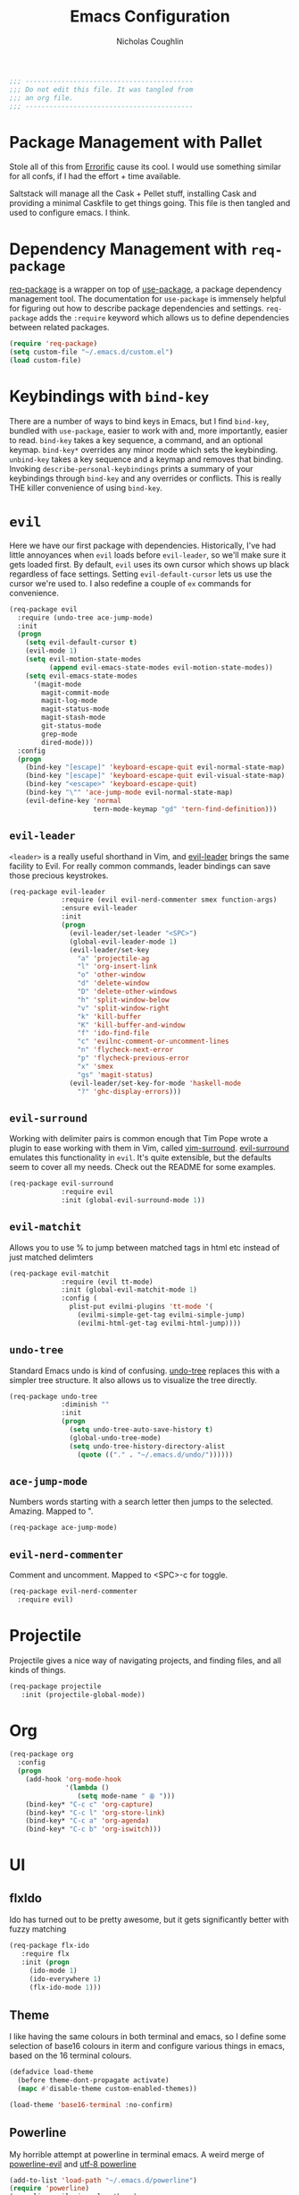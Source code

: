 #+TITLE: Emacs Configuration
#+AUTHOR: Nicholas Coughlin
#+EMAIL: nicocoffo@gmail.com

#+NAME: Note
#+BEGIN_SRC emacs-lisp
  ;;; ------------------------------------------
  ;;; Do not edit this file. It was tangled from
  ;;; an org file.
  ;;; ------------------------------------------
#+END_SRC

* Package Management with Pallet
  Stole all of this from [[https://github.com/Errorific/dotfiles][Errorific]] cause its cool. I would use something similar for all confs,
  if I had the effort + time available.

  Saltstack will manage all the Cask + Pellet stuff, installing Cask and providing a minimal Caskfile to get things going. This file is then tangled
  and used to configure emacs. I think.

* Dependency Management with =req-package=
  [[https://github.com/edvorg/req-package][req-package]] is a wrapper on top of [[https://github.com/jwiegley/use-package][use-package]], a package dependency
  management tool. The documentation for =use-package= is immensely helpful for figuring out how to describe package dependencies and settings. =req-package=
  adds the =:require= keyword which allows us to define dependencies between related packages.

  #+BEGIN_SRC emacs-lisp
    (require 'req-package)
    (setq custom-file "~/.emacs.d/custom.el")
    (load custom-file)
  #+END_SRC

* Keybindings with =bind-key=
  There are a number of ways to bind keys in Emacs, but I find
  =bind-key=, bundled with =use-package=, easier to work with and,
  more importantly, easier to read. =bind-key= takes a key sequence, a
  command, and an optional keymap.  =bind-key*= overrides any minor
  mode which sets the keybinding. =unbind-key= takes a key sequence
  and a keymap and removes that binding. Invoking
  =describe-personal-keybindings= prints a summary of your keybindings
  through =bind-key= and any overrides or conflicts. This is really
  THE killer convenience of using =bind-key=.

* =evil=
  Here we have our first package with dependencies. Historically, I've had
  little annoyances when =evil= loads before =evil-leader=, so we'll make sure
  it gets loaded first. By default, =evil= uses its own cursor which shows up
  black regardless of face settings. Setting =evil-default-cursor= lets us use
  the cursor we're used to. I also redefine a couple of =ex= commands for
  convenience.

  #+BEGIN_SRC emacs-lisp
    (req-package evil
      :require (undo-tree ace-jump-mode)
      :init
      (progn
        (setq evil-default-cursor t)
        (evil-mode 1)
        (setq evil-motion-state-modes
              (append evil-emacs-state-modes evil-motion-state-modes))
        (setq evil-emacs-state-modes
          '(magit-mode
            magit-commit-mode
            magit-log-mode
            magit-status-mode
            magit-stash-mode
            git-status-mode
            grep-mode
            dired-mode)))
      :config
      (progn
        (bind-key "[escape]" 'keyboard-escape-quit evil-normal-state-map)
        (bind-key "[escape]" 'keyboard-escape-quit evil-visual-state-map)
        (bind-key "<escape>" 'keyboard-escape-quit)
        (bind-key "\"" 'ace-jump-mode evil-normal-state-map)
        (evil-define-key 'normal
                         tern-mode-keymap "gd" 'tern-find-definition)))
  #+END_SRC

** =evil-leader=
   =<leader>= is a really useful shorthand in Vim, and [[https://github.com/cofi/evil-leader][evil-leader]] brings the
   same facility to Evil. For really common commands, leader bindings can save
   those precious keystrokes.

   #+BEGIN_SRC emacs-lisp
     (req-package evil-leader
                  :require (evil evil-nerd-commenter smex function-args)
                  :ensure evil-leader
                  :init
                  (progn
                    (evil-leader/set-leader "<SPC>")
                    (global-evil-leader-mode 1)
                    (evil-leader/set-key
                      "a" 'projectile-ag
                      "l" 'org-insert-link
                      "o" 'other-window
                      "d" 'delete-window
                      "D" 'delete-other-windows
                      "h" 'split-window-below
                      "v" 'split-window-right
                      "k" 'kill-buffer
                      "K" 'kill-buffer-and-window
                      "f" 'ido-find-file
                      "c" 'evilnc-comment-or-uncomment-lines
                      "n" 'flycheck-next-error
                      "p" 'flycheck-previous-error
                      "x" 'smex
                      "gs" 'magit-status)
                    (evil-leader/set-key-for-mode 'haskell-mode
                      "?" 'ghc-display-errors)))
   #+END_SRC

** =evil-surround=
   Working with delimiter pairs is common enough that Tim Pope wrote a plugin
   to ease working with them in Vim, called [[https://github.com/tpope/vim-surround][vim-surround]]. [[https://github.com/timcharper/evil-surround][evil-surround]]
   emulates this functionality in =evil=. It's quite extensible, but the
   defaults seem to cover all my needs. Check out the README for some examples.

   #+BEGIN_SRC emacs-lisp
     (req-package evil-surround
                  :require evil
                  :init (global-evil-surround-mode 1))
   #+END_SRC

** =evil-matchit=
   Allows you to use % to jump between matched tags in html etc instead of
   just matched delimters

   #+BEGIN_SRC emacs-lisp
     (req-package evil-matchit
                  :require (evil tt-mode)
                  :init (global-evil-matchit-mode 1)
                  :config (
                    plist-put evilmi-plugins 'tt-mode '(
                      (evilmi-simple-get-tag evilmi-simple-jump)
                      (evilmi-html-get-tag evilmi-html-jump))))
   #+END_SRC

** =undo-tree=
   Standard Emacs undo is kind of confusing. [[http://www.dr-qubit.org/emacs.php#undo-tree][undo-tree]] replaces this with a
   simpler tree structure. It also allows us to visualize the tree directly.

   #+BEGIN_SRC emacs-lisp
     (req-package undo-tree
                  :diminish ""
                  :init
                  (progn
                    (setq undo-tree-auto-save-history t)
                    (global-undo-tree-mode)
                    (setq undo-tree-history-directory-alist
                      (quote (("." . "~/.emacs.d/undo/"))))))
   #+END_SRC

** =ace-jump-mode=
   Numbers words starting with a search letter then jumps to the selected. Amazing. Mapped to ".

   #+BEGIN_SRC emacs-lisp
     (req-package ace-jump-mode)
   #+END_SRC

** =evil-nerd-commenter=
   Comment and uncomment. Mapped to <SPC>-c for toggle.

    #+BEGIN_SRC emacs-lisp
      (req-package evil-nerd-commenter
        :require evil)
    #+END_SRC

* Projectile
  Projectile gives a nice way of navigating projects, and finding files, and
  all kinds of things.

  #+BEGIN_SRC emacs-lisp
    (req-package projectile
       :init (projectile-global-mode))
  #+END_SRC

* Org
  #+BEGIN_SRC emacs-lisp
    (req-package org
      :config
      (progn
        (add-hook 'org-mode-hook
                  '(lambda ()
                     (setq mode-name " ꙮ ")))
        (bind-key* "C-c c" 'org-capture)
        (bind-key* "C-c l" 'org-store-link)
        (bind-key* "C-c a" 'org-agenda)
        (bind-key* "C-c b" 'org-iswitch)))
  #+END_SRC

* UI

** flxIdo
   Ido has turned out to be pretty awesome, but it gets significantly better
   with fuzzy matching

   #+BEGIN_SRC emacs-lisp
     (req-package flx-ido
        :require flx
        :init (progn
          (ido-mode 1)
          (ido-everywhere 1)
          (flx-ido-mode 1)))
   #+END_SRC

** Theme
   I like having the same colours in both terminal and emacs, so I define some selection of base16
   colours in iterm and configure various things in emacs, based on the 16 terminal colours.

   #+BEGIN_SRC emacs-lisp
     (defadvice load-theme
       (before theme-dont-propagate activate)
       (mapc #'disable-theme custom-enabled-themes))

     (load-theme 'base16-terminal :no-confirm)
   #+END_SRC

** Powerline
   My horrible attempt at powerline in terminal emacs. A weird merge of [[https://github.com/raugturi/powerline-evil][powerline-evil]] and [[https://github.com/unic0rn/powerline][utf-8 powerline]]

   #+BEGIN_SRC emacs-lisp
     (add-to-list 'load-path "~/.emacs.d/powerline")
     (require 'powerline)
     (powerline-evil-vim-color-theme)
   #+END_SRC

** Faces
   #+BEGIN_SRC emacs-lisp
     (req-package faces
                  :config
                  (progn
                    (set-face-attribute 'default nil :family "Source Code Pro")
                    (set-face-attribute 'default nil :height 100)))
   #+END_SRC

** 80+ Lines
   Uni really doesn't like 80+ lines

   #+BEGIN_SRC emacs-lisp
     (req-package column-enforce-mode
       :config (add-hook 'prog-mode-hook 'column-enforce-mode) )
   #+END_SRC

** Cleanup
   Who wants all that toolbars and scrollbars noise?

   #+BEGIN_SRC emacs-lisp
     (req-package scroll-bar
                  :config
                  (scroll-bar-mode -1))

     (req-package tool-bar
                  :config
                  (tool-bar-mode -1))

     (req-package menu-bar
                  :config
                  (menu-bar-mode -1))
   #+END_SRC

* IDE
  A few conveniences that I like to have in all my =prog-mode= buffers.

** Flycheck
   Flycheck has helped me write more programs than I'm totally
   comfortable admitting.

   #+BEGIN_SRC emacs-lisp
     (req-package flycheck
       :diminish (global-flycheck-mode . " ✓ ")
       :config (progn
         (add-hook 'after-init-hook 'global-flycheck-mode)))
   #+END_SRC

** Magit
   The only git wrapper that matters.

   #+BEGIN_SRC emacs-lisp
     (req-package magit
       :diminish magit-auto-revert-mode)
   #+END_SRC

** Line Numbers
   #+BEGIN_SRC emacs-lisp
     (req-package linum
       :config (progn
         (add-hook 'html-mode-hook
                   '(lambda () (linum-mode 1)))
         (add-hook 'tt-mode-hook
                   '(lambda () (linum-mode 1)))
         (add-hook 'cperl-mode-hook
                   '(lambda () (linum-mode 1)))
         (add-hook 'prog-mode-hook
                   '(lambda () (linum-mode 1))
                   '(lambda () (column-number-mode 1)))
         (defun nolinum () (linum-mode 0))
         (add-hook 'org-mode-hook 'nolinum)
         (add-hook 'project-explorer-mode-hook 'nolinum)
         (add-hook 'term-mode-hook 'nolinum)
         (add-hook 'magit-mode-hook 'nolinum)
         (setq linum-format "%4d\u2502")))
   #+END_SRC

** Smex
   #+BEGIN_SRC emacs-lisp
     (req-package smex)
   #+END_SRC

** Delimiters
   I like my delimiters matched and visually distinct. I used [[https://bitbucket.org/kovisoft/paredit][paredit]] for a
   long time, but I'm currently experimenting with [[https://github.com/Fuco1/smartparens][smartparens]]. As for the
   visual element, I quite like [[https://github.com/jlr/rainbow-delimiters][rainbow-delimiters]].

   #+BEGIN_SRC emacs-lisp
     (req-package smartparens-config
       :ensure smartparens
       :diminish (smartparens-mode . "()")
       :init (smartparens-global-mode t))

     (req-package rainbow-delimiters
       :config
       (add-hook 'prog-mode-hook 'rainbow-delimiters-mode))
   #+END_SRC

** Colors
   I've had to work with colors in a fair bit of code, so having them displayed
   in buffer is convenient.

   #+BEGIN_SRC emacs-lisp
     (req-package rainbow-mode
       :diminish (rainbow-mode . "")
       :config (add-hook 'prog-mode-hook 'rainbow-mode))
   #+END_SRC

** Completion
   #+BEGIN_SRC emacs-lisp
     (req-package auto-complete-config
       :require (ac-math)
       :ensure auto-complete
       :init
       (progn
         (ac-config-default)
         (setq ac-auto-start 3))
       :config
       (progn
         (require 'ac-math)))
   #+END_SRC

** Tags
   #+BEGIN_SRC emacs-lisp
     (req-package ggtags)
   #+END_SRC

** Ag
   Support for the ag tool for doing file searching

   #+BEGIN_SRC emacs-lisp
     (req-package ag
       :config (progn
         (setq ag-highlight-search t)
       )
     )
   #+END_SRC

* Behaviour

** Indentation
   Hell is tabs

   #+BEGIN_SRC emacs-lisp
     (setq-default indent-tabs-mode nil)
     (setq tab-width 2) ; or any other preferred value
   #+END_SRC

** UTF8
   #+BEGIN_SRC emacs-lisp
     (setq locale-coding-system 'utf-8)
     (set-terminal-coding-system 'utf-8)
     (set-keyboard-coding-system 'utf-8)
     (set-selection-coding-system 'utf-8)
     (prefer-coding-system 'utf-8)
   #+END_SRC

** Refresh buffers
   Files that change on disk should chage their buffers

   #+BEGIN_SRC emacs-lisp
     (global-auto-revert-mode 1)
   #+END_SRC

   and dired

   #+BEGIN_SRC emacs-lisp
     (setq global-auto-revert-non-file-buffers t)
     (setq auto-revert-verbose nil)
   #+END_SRC

** Whitespaces
   Show trailing and delete them on save

   #+BEGIN_SRC emacs-lisp
     (setq-default show-trailing-whitespace t)
     (add-hook 'before-save-hook 'whitespace-cleanup)
   #+END_SRC

* OSX
  Things that need changing on macs

** Mac keys
   Switch the Cmd and Meta keys

   #+BEGIN_SRC emacs-lisp
     (setq mac-option-key-is-meta nil)
     (setq mac-command-key-is-meta t)
     (setq mac-command-modifier 'meta)
     (setq mac-option-modifier nil)
   #+END_SRC

** Default browser
   Make it match the system setting

   #+BEGIN_SRC emacs-lisp
     (setq browse-url-browser-function 'browse-url-default-macosx-browser)
   #+END_SRC

** Delete to trash
   #+BEGIN_SRC emacs-lisp
     (setq delete-by-moving-to-trash t)
   #+END_SRC

* Languages
** C
   #+BEGIN_SRC emacs-lisp
     (setq-default c-basic-offset 4)
     (setq-default c-default-style "linux")
     (defun c-indent-setup ()
       (c-set-offset 'arglist-cont-nonempty '++)
       (c-set-offset 'case-label '+))
     (add-hook 'c-mode-hook 'c-indent-setup)
     (define-key evil-insert-state-map (kbd "RET") 'newline-and-indent)
   #+END_SRC

** YAML
   #+BEGIN_SRC emacs-lisp
     (req-package yaml-mode
       :require (flycheck)
       :init (add-to-list 'auto-mode-alist '("\\.ya?ml$" . yaml-mode))
     )
   #+END_SRC

* Annoyances
  Fixing a couple of gripes I have with Emacs.

** Startup screen
   wtf is this uneditable bs

   #+BEGIN_SRC emacs-lisp
   (setq inhibit-startup-screen t)
   #+END_SRC

** Exec path
   This makes your emacs exec path match what a shell does from your
   current environment. For various reasons my shell isn't my default
   so this doesn't work, I get around it by hacking together a shortcut
   to emacs that its run under my zsh profile. Most places this is
   block is what you want instead.

   #+BEGIN_SRC emacs-lisp
     (req-package exec-path-from-shell
       :init
       (when (memq window-system '(mac ns))
         (exec-path-from-shell-initialize)))
   #+END_SRC

** Backups and Autosave Files
   These things end up everywhere, so let's stick them all in a temporary
   directory.

   #+BEGIN_SRC emacs-lisp
     (req-package files
       :init
       (progn
         (setq backup-directory-alist
               `((".*" . ,temporary-file-directory)))
         (setq auto-save-file-name-transforms
               `((".*" ,temporary-file-directory t)))))
   #+END_SRC

** Questions
   Keep it short.

   #+BEGIN_SRC emacs-lisp
     (defalias 'yes-or-no-p 'y-or-n-p)
   #+END_SRC

** Customizations
   [[http://www.emacswiki.org/emacs/cus-edit%2B.el][cus-edit+]] is a really handy way to keep your customizations up to
   date, especially if you set your =custom-file=.

   #+BEGIN_SRC emacs-lisp
     (req-package cus-edit+
       :init (customize-toggle-outside-change-updates))
   #+END_SRC
* Fulfill Requirements
  At long last we need only call the following function to send =req-package= on
  its merry way.

  #+BEGIN_SRC emacs-lisp
    (req-package-finish)
  #+END_SRC
